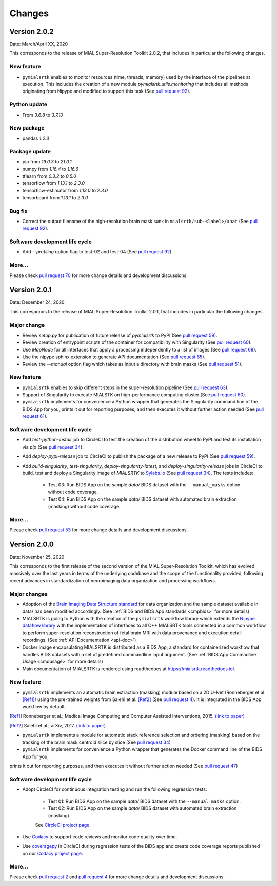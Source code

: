 **************
Changes
**************


Version 2.0.2
--------------

Date: March/April XX, 2020

This corresponds to the release of MIAL Super-Resolution Toolkit 2.0.2,
that includes in particular the following changes.

New feature
=============

* ``pymialsrtk`` enables to monitor resources (time, threads, memory) used by the
  interface of the pipelines at execution. This includes the creation of a new module
  `pymialsrtk.utils.monitoring` that includes all methods originating from Nipype and
  modified to support this task
  (See `pull request 92 <https://github.com/Medical-Image-Analysis-Laboratory/mialsuperresolutiontoolkit/pull/92>`_).

Python update
===============

* From `3.6.8` to `3.7.10`


New package
==============

* pandas `1.2.3`

Package update
===============

* pip from `19.0.3` to `21.0.1`
* numpy from `1.16.4` to `1.16.6`
* tflearn from `0.3.2` to `0.5.0`
* tensorflow from `1.13.1` to `2.3.0`
* tensorflow-estimator from `1.13.0` to `2.3.0`
* tensorboard from `1.13.1` to `2.3.0`

Bug fix
========

* Correct the output filename of the high-resolution brain mask sunk
  in ``mialsrtk/sub-<label>/anat``
  (See `pull request 92 <https://github.com/Medical-Image-Analysis-Laboratory/mialsuperresolutiontoolkit/pull/92>`_).

Software development life cycle
================================

* Add `--profiling` option flag to test-02 and test-04
  (See `pull request 92 <https://github.com/Medical-Image-Analysis-Laboratory/mialsuperresolutiontoolkit/pull/92>`_).

More...
========

Please check `pull request 70 <https://github.com/Medical-Image-Analysis-Laboratory/mialsuperresolutiontoolkit/pull/70>`_
for more change details and development discussions.


Version 2.0.1
--------------

Date: December 24, 2020

This corresponds to the release of MIAL Super-Resolution Toolkit 2.0.1,
that includes in particular the following changes.

Major change
=============

* Review `setup.py` for publication of future release of `pymialsrtk` to PyPI (See `pull request 59 <https://github.com/Medical-Image-Analysis-Laboratory/mialsuperresolutiontoolkit/pull/59>`_).
* Review creation of entrypoint scripts of the container for compatibility with Singularity (See `pull request 60 <https://github.com/Medical-Image-Analysis-Laboratory/mialsuperresolutiontoolkit/pull/60>`_).
* Use `MapNode` for all interfaces that apply a processing independently to a list of images (See `pull request 68 <https://github.com/Medical-Image-Analysis-Laboratory/mialsuperresolutiontoolkit/pull/68>`_).
* Use the nipype sphinx extension to generate API documentation (See `pull request 65 <https://github.com/Medical-Image-Analysis-Laboratory/mialsuperresolutiontoolkit/pull/65>`_).
* Review the `--manual` option flag which takes as input a directory with brain masks (See `pull request 51 <https://github.com/Medical-Image-Analysis-Laboratory/mialsuperresolutiontoolkit/pull/51>`_).

New feature
=============

* ``pymialsrtk`` enables to skip different steps in the super-resolution pipeline (See `pull request 63 <https://github.com/Medical-Image-Analysis-Laboratory/mialsuperresolutiontoolkit/pull/63>`_).
* Support of Singularity to execute MIALSTK on high-performance computing cluster (See `pull request 60 <https://github.com/Medical-Image-Analysis-Laboratory/mialsuperresolutiontoolkit/pull/60>`_).
* ``pymialsrtk`` implements for convenience a Python wrapper that generates the Singularity command line of the BIDS App for you, prints it out for reporting purposes, and then executes it without further action needed (See `pull request 61 <https://github.com/Medical-Image-Analysis-Laboratory/mialsuperresolutiontoolkit/pull/61>`_).

Software development life cycle
================================

* Add `test-python-install` job to CircleCI to test the creation of the distribution wheel to PyPI and test its installation via `pip` (See `pull request 34 <https://github.com/Medical-Image-Analysis-Laboratory/mialsuperresolutiontoolkit/pull/34>`_).
* Add `deploy-pypi-release` job to CircleCI to publish the package of a new release to PyPI (See `pull request 59 <https://github.com/Medical-Image-Analysis-Laboratory/mialsuperresolutiontoolkit/pull/59>`_).
* Add `build-singularity`, `test-singularity`, `deploy-singularity-latest`, and `deploy-singularity-release` jobs in CircleCI to build, test and deploy a Singularity image of `MIALSRTK` to `Sylabs.io <https://sylabs.io>`_ (See `pull request 34 <https://github.com/Medical-Image-Analysis-Laboratory/mialsuperresolutiontoolkit/pull/34>`_). The tests includes:

	* Test 03: Run BIDS App on the sample `data/` BIDS dataset with the ``--manual_masks`` option without code coverage.
	* Test 04: Run BIDS App on the sample `data/` BIDS dataset with automated brain extraction (masking) without code coverage.

More...
========

Please check `pull request 53 <https://github.com/Medical-Image-Analysis-Laboratory/mialsuperresolutiontoolkit/pull/53>`_ for more change details and development discussions.


Version 2.0.0
--------------

Date: November 25, 2020

This corresponds to the first release of the second version of the MIAL Super-Resolution Toolkit, which has evolved massively over the last years in terms of the underlying codebase and the scope of the functionality provided, following recent advances in standardization of neuroimaging data organization and processing workflows.

Major changes
=============

* Adoption of the `Brain Imaging Data Structure standard <https://bids.neuroimaging.io/>`_ for data organization and the sample dataset available in data/ has been modified accordingly. (See :ref:`BIDS and BIDS App standards <cmpbids>` for more details)
* MIALSRTK is going to Python with the creation of the ``pymialsrtk`` workflow library which extends the `Nipype dataflow library <https://nipype.readthedocs.io/en/latest/>`_ with the implementation of interfaces to all C++ MIALSRTK tools connected in a common workflow to perform super-resolution reconstruction of fetal brain MRI with data provenance and execution detail recordings. (See :ref:`API Documentation <api-doc>`)
* Docker image encapsulating MIALSRTK is distributed as a BIDS App, a standard for containerized workflow that handles BIDS datasets with a set of predefined commandline input argument. (See :ref:`BIDS App Commadline Usage <cmdusage>` for more details)
* Main documentation of MIALSRTK is rendered using readthedocs at https://mialsrtk.readthedocs.io/.

New feature
=============

* ``pymialsrtk``  implements an automatic brain extraction (masking) module based on a 2D U-Net (Ronneberger et al. [Ref1]_) using the pre-trained weights from Salehi et al. [Ref2]_ (See `pull request 4 <https://github.com/Medical-Image-Analysis-Laboratory/mialsuperresolutiontoolkit/pull/4>`_). It is integrated in the BIDS App workflow by default.

.. [Ref1] Ronneberger et al.; Medical Image Computing and Computer Assisted Interventions, 2015. `(link to paper) <https://arxiv.org/abs/1505.04597>`_

.. [Ref2] Salehi et al.; arXiv, 2017. `(link to paper) <https://arxiv.org/abs/1710.09338>`_

* ``pymialsrtk``  implements a module for automatic stack reference selection and ordering (masking) based on the tracking of the brain mask centroid slice by slice (See `pull request 34 <https://github.com/Medical-Image-Analysis-Laboratory/mialsuperresolutiontoolkit/pull/34>`_)

* ``pymialsrtk`` implements for convenience a Python wrapper that generates the Docker command line of the BIDS App for you,
prints it out for reporting purposes, and then executes it without further action needed (See `pull request 47 <https://github.com/Medical-Image-Analysis-Laboratory/mialsuperresolutiontoolkit/pull/47>`_)

Software development life cycle
================================

* Adopt CircleCI for continuous integration testing and run the following regression tests:

	* Test 01: Run BIDS App on the sample `data/` BIDS dataset with the ``--manual_masks`` option.
	
	* Test 02: Run BIDS App on the sample `data/` BIDS dataset with automated brain extraction (masking).

	See `CircleCI project page <https://app.circleci.com/pipelines/github/Medical-Image-Analysis-Laboratory/mialsuperresolutiontoolkit>`_.

* Use `Codacy <https://www.codacy.com/>`_ to support code reviews and monitor code quality over time.

* Use `coveragepy <https://coverage.readthedocs.io/en/coverage-5.2/>`_  in CircleCI during regression tests of the BIDS app and create code coverage reports published on our `Codacy project page <https://app.codacy.com/gh/Medical-Image-Analysis-Laboratory/mialsuperresolutiontoolkit/dashboard>`_.

More...
========

Please check `pull request 2 <https://github.com/Medical-Image-Analysis-Laboratory/mialsuperresolutiontoolkit/pull/2>`_ and `pull request 4 <https://github.com/Medical-Image-Analysis-Laboratory/mialsuperresolutiontoolkit/pull/4>`_ for more change details and development discussions.
